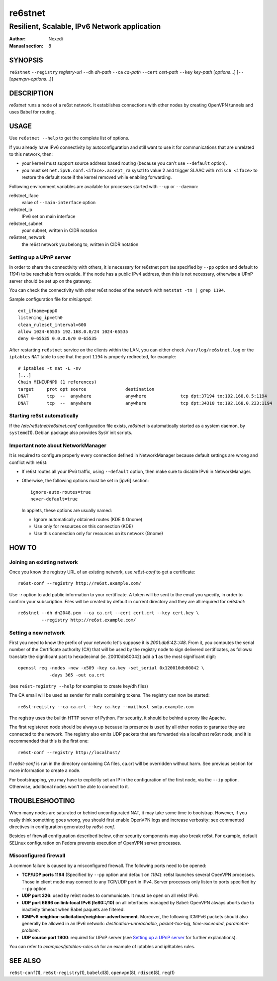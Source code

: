==========
 re6stnet
==========

---------------------------------------------
Resilient, Scalable, IPv6 Network application
---------------------------------------------

:Author: Nexedi
:Manual section: 8

SYNOPSIS
========

``re6stnet`` ``--registry`` `registry-url` ``--dh`` `dh-path`
``--ca`` `ca-path` ``--cert`` `cert-path` ``--key`` `key-path`
[`options`...] [``--`` [`openvpn-options`...]]

DESCRIPTION
===========

`re6stnet` runs a node of a re6st network. It establishes connections
with other nodes by creating OpenVPN tunnels and uses Babel for routing.

USAGE
=====

Use ``re6stnet --help`` to get the complete list of options.

If you already have IPv6 connectivity by autoconfiguration and still want to
use it for communications that are unrelated to this network, then:

- your kernel must support source address based routing (because you can't
  use ``--default`` option).
- you must set ``net.ipv6.conf.<iface>.accept_ra`` sysctl to value 2 and
  trigger SLAAC with ``rdisc6 <iface>`` to restore the default route if the
  kernel removed while enabling forwarding.

Following environment variables are available for processes started with
``--up`` or ``--daemon``:

re6stnet_iface
  value of ``--main-interface`` option
re6stnet_ip
  IPv6 set on main interface
re6stnet_subnet
  your subnet, written in CIDR notation
re6stnet_network
  the re6st network you belong to, written in CIDR notation

Setting up a UPnP server
------------------------

In order to share the connectivity with others, it is necessary for re6stnet
port (as specified by ``--pp`` option and default to `1194`) to be reachable
from outside. If the node has a public IPv4 address, then this is not
necessary, otherwise a UPnP server should be set up on the gateway.

You can check the connectivity with other re6st nodes of the network with
``netstat -tn | grep 1194``.

Sample configuration file for `miniupnpd`::

  ext_ifname=ppp0
  listening_ip=eth0
  clean_ruleset_interval=600
  allow 1024-65535 192.168.0.0/24 1024-65535
  deny 0-65535 0.0.0.0/0 0-65535

After restarting ``re6stnet`` service on the clients within the LAN, you can
either check ``/var/log/re6stnet.log`` or the ``iptables`` ``NAT`` table to
see that the port ``1194`` is properly redirected, for example::

  # iptables -t nat -L -nv
  [...]
  Chain MINIUPNPD (1 references)
  target     prot opt source               destination
  DNAT       tcp  --  anywhere             anywhere             tcp dpt:37194 to:192.168.0.5:1194
  DNAT       tcp  --  anywhere             anywhere             tcp dpt:34310 to:192.168.0.233:1194

Starting re6st automatically
----------------------------

If the `/etc/re6stnet/re6stnet.conf` configuration file exists, `re6stnet` is
automatically started as a system daemon, by ``systemd``\ (1). Debian package
also provides SysV init scripts.

Important note about NetworkManager
-----------------------------------

It is required to configure properly every connection defined in NetworkManager
because default settings are wrong and conflict with re6st:

- If re6st routes all your IPv6 traffic, using ``--default`` option, then make
  sure to disable IPv6 in NetworkManager.

- Otherwise, the following options must be set in [ipv6] section::

   ignore-auto-routes=true
   never-default=true

  In applets, these options are usually named:

  - Ignore automatically obtained routes (KDE & Gnome)
  - Use only for resources on this connection (KDE)
  - Use this connection only for resources on its network (Gnome)

HOW TO
======

Joining an existing network
---------------------------

Once you know the registry URL of an existing network, use `re6st-conf` to get
a certificate::

  re6st-conf --registry http://re6st.example.com/

Use `-r` option to add public information to your certificate.
A token will be sent to the email you specify, in order to confirm your
subscription.
Files will be created by default in current directory and they are all
required for `re6stnet`::

  re6stnet --dh dh2048.pem --ca ca.crt --cert cert.crt --key cert.key \
           --registry http://re6st.example.com/

Setting a new network
---------------------

First you need to know the prefix of your network: let's suppose it is
`2001:db8:42::/48`. From it, you computes the serial number of the Certificate
authority (CA) that will be used by the registry node to sign delivered
certificates, as follows: translate the significant part to hexadecimal
(ie. 20010db80042) add a **1** as the most significant digit::

  openssl req -nodes -new -x509 -key ca.key -set_serial 0x120010db80042 \
              -days 365 -out ca.crt

(see ``re6st-registry --help`` for examples to create key/dh files)

The CA email will be used as sender for mails containing tokens.
The registry can now be started::

  re6st-registry --ca ca.crt --key ca.key --mailhost smtp.example.com

The registry uses the builtin HTTP server of Python. For security, it should be
behind a proxy like Apache.

The first registered node should be always up because its presence is used by
all other nodes to garantee they are connected to the network. The registry
also emits UDP packets that are forwarded via a localhost re6st node, and it is
recommended that this is the first one::

  re6st-conf --registry http://localhost/

If `re6st-conf` is run in the directory containing CA files, ca.crt will be
overridden without harm. See previous section for more information to create
a node.

For bootstrapping, you may have to explicitly set an IP in the configuration
of the first node, via the ``--ip`` option. Otherwise, additional nodes won't
be able to connect to it.

TROUBLESHOOTING
===============

When many nodes are saturated or behind unconfigurated NAT, it may take
some time to bootstrap. However, if you really think something goes wrong,
you should first enable OpenVPN logs and increase verbosity:
see commented directives in configuration generated by `re6st-conf`.

Besides of firewall configuration described below, other security components
may also break re6st. For example, default SELinux configuration on Fedora
prevents execution of OpenVPN server processes.

Misconfigured firewall
----------------------

A common failure is caused by a misconfigured firewall. The following ports
need to be opened:

- **TCP/UDP ports 1194** (Specified by ``--pp`` option and default on `1194`):
  re6st launches several OpenVPN processes. Those in client mode may connect
  to any TCP/UDP port in IPv4. Server processes only listen to ports specified
  by ``--pp`` option.

- **UDP port 326**: used by re6st nodes to communicate. It must be open on all
  re6st IPv6.

- **UDP port 6696 on link-local IPv6 (fe80::/10)** on all interfaces managed
  by Babel: OpenVPN always aborts due to inactivity timeout when Babel paquets
  are filtered.

- **ICMPv6 neighbor-solicitation/neighbor-advertisement**. Moreover, the
  following ICMPv6 packets should also generally be allowed in an IPv6
  network: `destination-unreachable`, `packet-too-big`, `time-exceeded`,
  `parameter-problem`.

- **UDP source port 1900**: required for UPnP server (see `Setting up a UPnP
  server`_ for further explanations).

You can refer to `examples/iptables-rules.sh` for an example of iptables and
ip6tables rules.

SEE ALSO
========

``re6st-conf``\ (1), ``re6st-registry``\ (1), ``babeld``\ (8), ``openvpn``\ (8),
``rdisc6``\ (8), ``req``\ (1)
